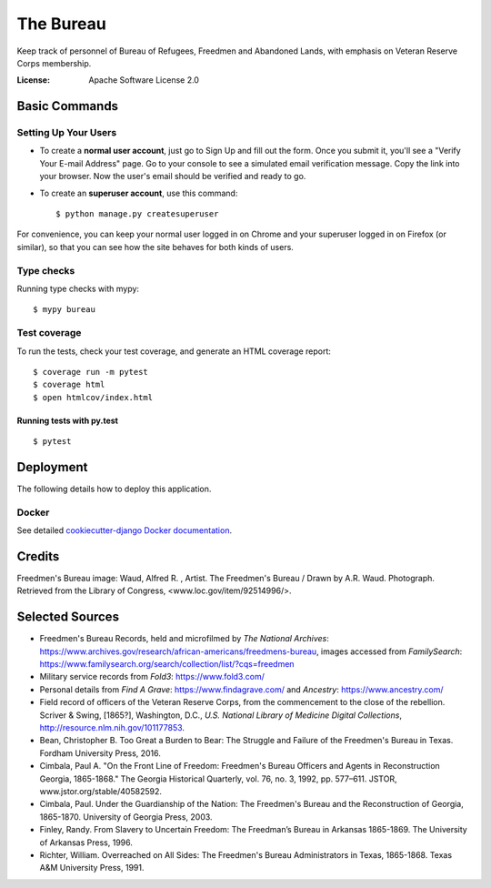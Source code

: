 The Bureau
==========

Keep track of personnel of Bureau of Refugees, Freedmen and Abandoned Lands, with emphasis on Veteran Reserve Corps membership.

.. image:: https://img.shields.io/badge/built%20with-Cookiecutter%20Django-ff69b4.svg
     :target: https://github.com/pydanny/cookiecutter-django/
     :alt: Built with Cookiecutter Django

.. image:: https://travis-ci.org/clairempr/bureau.svg?branch=master
    :target: https://travis-ci.org/clairempr/bureau?branch=master
    :alt: Travis CI Build Status

.. image:: https://circleci.com/gh/clairempr/bureau.svg?style=svg
    :target: https://circleci.com/gh/clairempr/bureau
    :alt: CircleCI Build Status

.. image:: https://coveralls.io/repos/github/clairempr/bureau/badge.svg?branch=master&kill_cache=1
    :target: https://coveralls.io/github/clairempr/bureau
    :alt: Test Coverage on Coveralls

.. image:: https://pyup.io/repos/github/clairempr/bureau/shield.svg
    :target: https://pyup.io/repos/github/clairempr/bureau/
    :alt: Updates


:License: Apache Software License 2.0


.. image:: screenshots/home.png
   :scale: 75
   :alt: Screenshot of main Bureau page

Basic Commands
--------------

Setting Up Your Users
^^^^^^^^^^^^^^^^^^^^^

* To create a **normal user account**, just go to Sign Up and fill out the form. Once you submit it, you'll see a "Verify Your E-mail Address" page. Go to your console to see a simulated email verification message. Copy the link into your browser. Now the user's email should be verified and ready to go.

* To create an **superuser account**, use this command::

    $ python manage.py createsuperuser

For convenience, you can keep your normal user logged in on Chrome and your superuser logged in on Firefox (or similar), so that you can see how the site behaves for both kinds of users.

Type checks
^^^^^^^^^^^

Running type checks with mypy:

::

  $ mypy bureau

Test coverage
^^^^^^^^^^^^^

To run the tests, check your test coverage, and generate an HTML coverage report::

    $ coverage run -m pytest
    $ coverage html
    $ open htmlcov/index.html

Running tests with py.test
~~~~~~~~~~~~~~~~~~~~~~~~~~

::

  $ pytest



Deployment
----------

The following details how to deploy this application.



Docker
^^^^^^

See detailed `cookiecutter-django Docker documentation`_.

.. _`cookiecutter-django Docker documentation`: http://cookiecutter-django.readthedocs.io/en/latest/deployment-with-docker.html



Credits
----------

Freedmen's Bureau image: Waud, Alfred R. , Artist. The Freedmen's Bureau / Drawn by A.R. Waud. Photograph. Retrieved from the Library of Congress, <www.loc.gov/item/92514996/>.


Selected Sources
----------
* Freedmen's Bureau Records, held and microfilmed by `The National Archives`: https://www.archives.gov/research/african-americans/freedmens-bureau, images accessed from `FamilySearch`: https://www.familysearch.org/search/collection/list/?cqs=freedmen
* Military service records from `Fold3`: https://www.fold3.com/
* Personal details from `Find A Grave`: https://www.findagrave.com/ and `Ancestry`: https://www.ancestry.com/
* Field record of officers of the Veteran Reserve Corps, from the commencement to the close of the rebellion. Scriver & Swing, [1865?], Washington, D.C., `U.S. National Library of Medicine Digital Collections`, http://resource.nlm.nih.gov/101177853.
* Bean, Christopher B. Too Great a Burden to Bear: The Struggle and Failure of the Freedmen's Bureau in Texas. Fordham University Press, 2016.
* Cimbala, Paul A. "On the Front Line of Freedom: Freedmen's Bureau Officers and Agents in Reconstruction Georgia, 1865-1868." The Georgia Historical Quarterly, vol. 76, no. 3, 1992, pp. 577–611. JSTOR, www.jstor.org/stable/40582592.
* Cimbala, Paul. Under the Guardianship of the Nation: The Freedmen's Bureau and the Reconstruction of Georgia, 1865-1870. University of Georgia Press, 2003.
* Finley, Randy. From Slavery to Uncertain Freedom: The Freedman’s Bureau in Arkansas 1865-1869. The University of Arkansas Press, 1996.
* Richter, William. Overreached on All Sides: The Freedmen's Bureau Administrators in Texas, 1865-1868. Texas A&M University Press, 1991.
